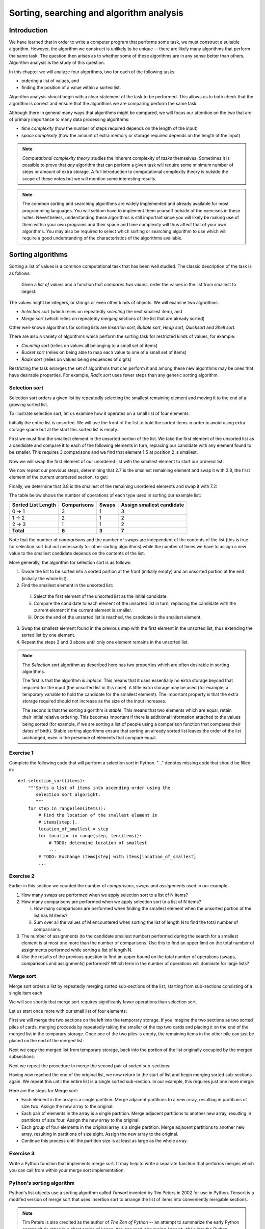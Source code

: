 *****************************************
Sorting, searching and algorithm analysis
*****************************************

Introduction
============

We have learned that in order to write a computer program that
performs some task, we must construct a suitable algorithm. However,
the algorithm we construct is unlikely to be unique -- there are
likely many algorithms that perform the same task. The question then
arises as to whether some of these algorithms are in any sense better
than others. Algorithm analysis is the study of this question.

In this chapter we will analyze four algorithms, two for each of the
following tasks:

* ordering a list of values, and
* finding the position of a value within a sorted list.

Algorithm analysis should begin with a clear statement of the task to
be performed. This allows us to both check that the algorithm is
correct and ensure that the algorithms we are comparing perform the
same task.

Although there in general many ways that algorithms might be compared,
we will focus our attention on the two that are of primary importance
to many data processing algorithms:

* *time complexity* (how the number of steps required depends on the
  length of the input)

* *space complexity* (how the amount of extra memory or storage
  required depends on the length of the input)

.. Note::

    *Computational complexity theory* studies the inherent complexity
    of *tasks* themselves. Sometimes it is possible to prove that
    *any* algorithm that can perform a given task will require some
    minimum number of steps or amount of extra storage. A full
    introduction to computational complexity theory is outside the
    scope of these notes but we will mention some interesting results.

.. Note::

    The common sorting and searching algorithms are widely implemented
    and already available for most programming languages. You will
    seldom have to implement them yourself outside of the exercises in
    these notes. Nevertheless, understanding these algorithms is still
    important since you will likely be making use of them within your
    own programs and their space and time complexity will thus affect
    that of your own algorithms. You may also be required to select
    which sorting or searching algorithm to use which will require a
    good understanding of the characteristics of the algorithms
    available.


Sorting algorithms
==================

Sorting a list of values is a common computational task that has been
well studied. The classic description of the task is as follows:

    Given a *list of values* and a function that *compares two
    values*, order the values in the list from smallest to largest.

The values might be integers, or strings or even other kinds of
objects. We will examine two algorithms:

* *Selection sort* (which relies on repeatedly *selecting* the next
  smallest item), and
* *Merge sort* (which relies on repeatedly *merging* sections of the
  list that are already sorted)

Other well-known algorithms for sorting lists are *Insertion sort*,
*Bubble sort*, *Heap sort*, *Quicksort* and *Shell sort*.

There are also a variety of algorithms which perform the sorting task
for restricted kinds of values, for example:

* *Counting sort* (relies on values all belonging to a small set of items)
* *Bucket sort* (relies on being able to map each value to one of a
  small set of items)
* *Radix sort* (relies on values being sequences of digits)

Restricting the task enlarges the set of algorithms that can perform
it and among these new algorithms may be ones that have desirable
properties. For example, *Radix sort* uses fewer steps than any
generic sorting algorithm.


Selection sort
--------------

Selection sort orders a given list by repeatedly selecting the
smallest remaining element and moving it to the end of a growing
sorted list.

To illustrate selection sort, let us examine how it operates on a
small list of four elements:

.. blockdiag::

    blockdiag {
        class I [width = 64, fontsize = 16];
        A [numbered = 0, label = "7.2", class = "I"];
        B [numbered = 1, label = "3.8", class = "I"];
        C [numbered = 2, label = "1.5", class = "I"];
        D [numbered = 3, label = "2.7", class = "I"];

        group {
            A -> B -> C -> D;
            label = "Unsorted";
            color = "#EE0000";
        }
    }

Initially the entire list is unsorted. We will use the front of the
list to hold the sorted items in order to avoid using extra storage
space but at the start this sorted list is empty.

First we must find the smallest element in the unsorted portion of the
list. We take the first element of the unsorted list as a candidate
and compare it to each of the following elements in turn, replacing
our candidate with any element found to be smaller. This requires 3
comparisons and we find that element 1.5 at position 2 is smallest.

Now we will swap the first element of our unordered list with the
smallest element to start our ordered list:

.. blockdiag::

    blockdiag {
        class I [width = 64, fontsize = 16];
        A [numbered = 0, label = "1.5", class = "I"];
        B [numbered = 1, label = "3.8", class = "I"];
        C [numbered = 2, label = "7.2", class = "I"];
        D [numbered = 3, label = "2.7", class = "I"];

        A -> B;
        group {
            A;
            label = "Sorted";
            color = "#00EE00";
        }
        group {
            B -> C -> D;
            label = "Unsorted";
            color = "#EE0000";
        }
    }

We now repeat our previous steps, determining that 2.7 is the smallest
remaining element and swap it with 3.8, the first element of the
current unordered section, to get:

.. blockdiag::

    blockdiag {
        class I [width = 64, fontsize = 16];
        A [numbered = 0, label = "1.5", class = "I"];
        B [numbered = 1, label = "2.7", class = "I"];
        C [numbered = 2, label = "7.2", class = "I"];
        D [numbered = 3, label = "3.8", class = "I"];

        B -> C;
        group {
            A -> B;
            label = "Sorted";
            color = "#00EE00";
        }
        group {
            C -> D;
            label = "Unsorted";
            color = "#EE0000";
        }
    }

Finally, we determine that 3.8 is the smallest of the remaining
unordered elements and swap it with 7.2:

.. blockdiag::

    blockdiag {
        class I [width = 64, fontsize = 16];
        A [numbered = 0, label = "1.5", class = "I"];
        B [numbered = 1, label = "2.7", class = "I"];
        C [numbered = 2, label = "3.8", class = "I"];
        D [numbered = 3, label = "7.2", class = "I"];

        C -> D;
        group {
            A -> B -> C;
            label = "Sorted";
            color = "#00EE00";
        }
        group {
            D;
            label = "Unsorted";
            color = "#EE0000";
        }
    }

The table below shows the number of operations of each type used in
sorting our example list:

======================= =========== ===== =========================
Sorted List Length      Comparisons Swaps Assign smallest candidate
======================= =========== ===== =========================
0 -> 1                  3           1     3
1 -> 2                  2           1     2
2 -> 3                  1           1     2
**Total**               **6**       **3** **7**
======================= =========== ===== =========================

Note that the number of *comparisons* and the number of *swaps* are
independent of the contents of the list (this is true for selection
sort but not necessarily for other sorting algorithms) while the
number of times we have to assign a new value to the smallest
candidate depends on the contents of the list.

More generally, the algorithm for selection sort is as follows:

#. Divide the list to be sorted into a sorted portion at the front
   (initially empty) and an unsorted portion at the end (initially the
   whole list).
#. Find the smallest element in the unsorted list:

  i. Select the first element of the unsorted list as the initial
     candidate.
  #. Compare the candidate to each element of the unsorted list in
     turn, replacing the candidate with the current element if the
     current element is smaller.
  #. Once the end of the unsorted list is reached, the candidate is the
     smallest element.

3. Swap the smallest element found in the previous step with the first
   element in the unsorted list, thus extending the sorted list by one
   element.
#. Repeat the steps 2 and 3 above until only one element remains in the
   unsorted list.

.. Note::

   The *Selection sort* algorithm as described here has two properties
   which are often desirable in sorting algorithms.

   The first is that the algorithm is *inplace*. This means that it
   uses essentially no extra storage beyond that required for the
   input (the unsorted list in this case). A little extra storage may
   be used (for example, a temporary variable to hold the candidate
   for the smallest element). The important property is that the extra
   storage required should not increase as the size of the input
   increases.

   The second is that the sorting algorithm is *stable*. This means
   that two elements which are equal, retain their initial relative
   ordering. This becomes important if there is additional information
   attached to the values being sorted (for example, if we are sorting
   a list of people using a comparison function that compares their
   dates of birth). Stable sorting algorithms ensure that sorting an
   already sorted list leaves the order of the list unchanged, even in
   the presence of elements that compare equal.


Exercise 1
----------

Complete the following code that will perform a selection sort in
Python. "..." denotes missing code that should be filled in::

    def selection_sort(items):
        """Sorts a list of items into ascending order using the
           selection sort algoright.
           """
        for step in range(len(items)):
            # Find the location of the smallest element in
            # items[step:].
            location_of_smallest = step
            for location in range(step, len(items)):
                # TODO: determine location of smallest
                ...
            # TODO: Exchange items[step] with items[location_of_smallest]
            ...


Exercise 2
----------

Earlier in this section we counted the number of *comparisons*,
*swaps* and *assignments* used in our example.

#. How many swaps are performed when we apply selection sort to a list
   of N items?

#. How many comparisons are performed when we apply selection sort to
   a list of N items?

   i. How many comparisons are performed when finding the smallest
      element when the unsorted portion of the list has M items?

   #. Sum over all the values of M encountered when sorting the list
      of length N to find the total number of comparisons.

#. The number of assignments (to the candidate smallest number)
   performed during the search for a smallest element is at most one
   more than the number of comparisons. Use this to find an upper
   limit on the total number of assignments performed while sorting a
   list of length N.

#. Use the results of the previous question to find an upper bound on
   the total number of operations (swaps, comparisons and assignments)
   performed? Which term in the number of operations will dominate for
   large lists?


Merge sort
----------

Merge sort orders a list by repeatedly merging sorted sub-sections of
the list, starting from sub-sections consisting of a single item each.

We will see shortly that merge sort requires significanly fewer
operations than selection sort.

Let us start once more with our small list of four elements:

.. blockdiag::

    blockdiag {
        class I [width = 64, fontsize = 16];
        A [label = "7.2", class = "I"];
        B [label = "3.8", class = "I"];
        C [label = "1.5", class = "I"];
        D [label = "2.7", class = "I"];
        A -> B -> C -> D;

        E [label = "", class = "I"];
        F [label = "", class = "I"];
        G [label = "", class = "I"];
        H [label = "", class = "I"];
        E -> F -> G -> H;

        group { A; color = "#0000EE"; }
        group { B; color = "#0000EE"; }
        group { C; color = "#0000EE"; }
        group { D; color = "#0000EE"; }

        group { E; F; G; H; color = "#00EE00"; label = "Temporary storage"; }
    }

First we will merge the two sections on the left into the temporary
storage. If you imagine the two sections as two sorted piles of cards,
merging proceeds by repeatedly taking the smaller of the top two cards
and placing it on the end of the merged list in the temporary
storage. Once one of the two piles is empty, the remaining items in
the other pile can just be placed on the end of the merged list:

.. blockdiag::

    blockdiag {
        class I [width = 64, fontsize = 16];
        A [label = "7.2", class = "I"];
        B [label = "3.8", class = "I"];
        C [label = "1.5", class = "I"];
        D [label = "2.7", class = "I"];
        A -> B -> C -> D;

        E [label = "3.8", class = "I"];
        F [label = "7.2", class = "I"];
        G [label = "", class = "I"];
        H [label = "", class = "I"];
        E -> F -> G -> H;

        group { A; color = "#0000EE"; }
        group { B; color = "#0000EE"; }
        group { C; color = "#0000EE"; }
        group { D; color = "#0000EE"; }

        group { E; F; G; H; color = "#00EE00"; label = "Temporary storage"; }
    }

Next we copy the merged list from temporary storage, back into the
portion of the list originally occupied by the merged subsections:

.. blockdiag::

    blockdiag {
        class I [width = 64, fontsize = 16];
        A [label = "3.8", class = "I"];
        B [label = "7.2", class = "I"];
        C [label = "1.5", class = "I"];
        D [label = "2.7", class = "I"];
        A -> B -> C -> D;

        E [label = "3.8", class = "I"];
        F [label = "7.2", class = "I"];
        G [label = "", class = "I"];
        H [label = "", class = "I"];
        E -> F -> G -> H;

        group { A; B; color = "#0000EE"; }
        group { C; color = "#0000EE"; }
        group { D; color = "#0000EE"; }

        group { E; F; G; H; color = "#00EE00"; label = "Temporary storage"; }
    }

Next we repeat the procedure to merge the second pair of sorted sub-sections:

.. blockdiag::

    blockdiag {
        class I [width = 64, fontsize = 16];
        A [label = "3.8", class = "I"];
        B [label = "7.2", class = "I"];
        C [label = "1.5", class = "I"];
        D [label = "2.7", class = "I"];
        A -> B -> C -> D;

        E [label = "1.5", class = "I"];
        F [label = "2.7", class = "I"];
        G [label = "", class = "I"];
        H [label = "", class = "I"];
        E -> F -> G -> H;

        group { A; B; color = "#0000EE"; }
        group { C; D; color = "#0000EE"; }

        group { E; F; G; H; color = "#00EE00"; label = "Temporary storage"; }
    }

Having now reached the end of the original list, we now return to the
start of list and begin merging sorted sub-sections again. We repeat
this until the entire list is a single sorted sub-section. In our
example, this requires just one more merge:

.. blockdiag::

    blockdiag {
        class I [width = 64, fontsize = 16];
        A [label = "1.5", class = "I"];
        B [label = "2.7", class = "I"];
        C [label = "3.8", class = "I"];
        D [label = "7.2", class = "I"];
        A -> B -> C -> D;

        E [label = "1.5", class = "I"];
        F [label = "2.7", class = "I"];
        G [label = "3.8", class = "I"];
        H [label = "7.2", class = "I"];
        E -> F -> G -> H;

        group { A; B; C; D; color = "#0000EE"; }
        group { E; F; G; H; color = "#00EE00"; label = "Temporary storage"; }
    }

.. TODO::

   Write better algorithm description.

   Discuss number of steps taken in example.

   Discuss number of steps taken in general.

Here are the steps for Merge sort:

* Each element in the array is a single partition. Merge adjacent
  partitions to a new array, resulting in partitions of size
  two. Assign the new array to the original.

* Each pair of elements in the array is a single partition. Merge
  adjacent partitions to another new array, resulting in partitions of
  size four. Assign the new array to the original.

* Each group of four elements in the original array is a single
  partition. Merge adjacent partitions to another new array, resulting
  in partitions of size eight. Assign the new array to the original.

* Continue this process until the partition size is at least as large
  as the whole array.

Exercise 3
----------

Write a Python function that implements merge sort. It may help to
write a separate function that performs merges which you can call from
within your merge sort implementation.


Python's sorting algorithm
--------------------------

Python's list objects use a sorting algorithm called *Timsort*
invented by Tim Peters in 2002 for use in Python. Timsort is a modifed
version of merge sort that uses insertion sort to arrange the list of
items into conveniently mergable sections.

.. Note::

   Tim Peters is also credited as the author of *The Zen of Python* --
   an attempt to summarize the early Python community's ethos in a
   short series of koans. You can read it by typing ``import this``
   into the Python console.


Searching algorithms
====================

Linear search
-------------

A *linear search* is the most basic kind of search method. It involves checking each element of the list in turn, until the desired element is found.

For example, suppose that we want to find the number 3.8 in the following list:

.. blockdiag::

    blockdiag {
        class I [width = 64, fontsize = 16];
        A [numbered = 0, label = "1.5", class = "I"];
        B [numbered = 1, label = "2.7", class = "I"];
        C [numbered = 2, label = "3.8", class = "I"];
        D [numbered = 3, label = "7.2", class = "I"];

        A -> B -> C -> D;
        group {
            A;
            label = "Checking";
            color = "#0000EE";
        }

    }

We start with the first element, and perform a comparison to see if its value is the value that we want. In this case, 1.5 is not equal to 3.8, so we move onto the next element:

.. blockdiag::

    blockdiag {
        class I [width = 64, fontsize = 16];
        A [numbered = 0, label = "1.5", class = "I"];
        B [numbered = 1, label = "2.7", class = "I"];
        C [numbered = 2, label = "3.8", class = "I"];
        D [numbered = 3, label = "7.2", class = "I"];

        A -> B -> C -> D;
        group {
            A;
            label = "Checked";
            color = "#EEEE00";
        }
        group {
            B;
            label = "Checking";
            color = "#0000EE";
        }

    }

We perform another comparison, and see that 2.7 is also not equal to 3.8, so we move onto the next element:

.. blockdiag::

    blockdiag {
        class I [width = 64, fontsize = 16];
        A [numbered = 0, label = "1.5", class = "I"];
        B [numbered = 1, label = "2.7", class = "I"];
        C [numbered = 2, label = "3.8", class = "I"];
        D [numbered = 3, label = "7.2", class = "I"];

        A -> B -> C -> D;
        group {
            A -> B;
            label = "Checked";
            color = "#EEEE00";
        }
        group {
            C;
            label = "Checking";
            color = "#0000EE";
        }

    }

We perform another comparison and determine that we have found the correct element. Now we can end the search and return the position of the element (index 2).

We had to use a total of 3 comparisons when searching through this list of 4 elements. How many comparisons we need to perform depends on the total length of the list, but also whether the element we are looking for is near the beginning or near the end of the list. In the worst-case scenario, if our element is the last element of the list, we will have to search through the entire list to find it.

If we search the same list many times, assuming that all elements are equally likely to be searched for, we will on average have to search through half of the list each time.  The cost (in comparisons) of performing a linear search thus scales linearly with the length of the list.

The advantage of linear search is that it can be performed on an *unsorted* list -- if we are going to examine all the values in turn, their order doesn't matter. It can be more efficient to perform a linear search than a binary search if we need to find a value *once* in a large unsorted list, because just sorting the list in preparation for performing a binary search could be more expensive. If, however, we need to find values in the same large list multiple times, sorting the list and using binary search becomes more worthwhile.

Exercise 4
----------

Binary search
-------------

A *binary search* is a more efficient search algorithm which relies on the elements in the list being sorted.  We apply the same search process to progressively smaller sub-lists of the original list, starting with the whole list and approximately halving the search area every time.

We first check the *middle* element in the list. If it is the value we want, we can stop. If it is *higher* than the value we want, we repeat the search process with the portion of the list *before* the middle element.  If it is *lower* than the value we want, we repeat the search process with the portion of the list *after* the middle element.

For example, suppose that we want to find the value 3.8 in the following list of 7 elements:

.. blockdiag::

    blockdiag {
        class I [width = 64, fontsize = 16];
        A [numbered = 0, label = "1.5", class = "I"];
        B [numbered = 1, label = "2.7", class = "I"];
        C [numbered = 2, label = "3.8", class = "I"];
        D [numbered = 3, label = "7.2", class = "I"];
        E [numbered = 4, label = "9.0", class = "I"];
        F [numbered = 5, label = "12.6", class = "I"];
        G [numbered = 6, label = "15.3", class = "I"];

        A -> B -> C -> D -> E -> F -> G;

        group {
            D;
            label = "Checking";
            color = "#0000EE";
        }
        group {
            A -> B -> C;
            label = "To check next";
            color = "#00EEEE";
        }

    }

First we compare the element in the middle of the list to our value. 7.2 is *bigger* than 3.8, so we need to check the first half of the list next.

.. blockdiag::

    blockdiag {
        class I [width = 64, fontsize = 16];
        A [numbered = 0, label = "1.5", class = "I"];
        B [numbered = 1, label = "2.7", class = "I"];
        C [numbered = 2, label = "3.8", class = "I"];
        D [numbered = 3, label = "7.2", class = "I"];
        E [numbered = 4, label = "9.0", class = "I"];
        F [numbered = 5, label = "12.6", class = "I"];
        G [numbered = 6, label = "15.3", class = "I"];

        A -> B -> C -> D -> E -> F -> G;

        group {
            B;
            label = "Checking";
            color = "#0000EE";
        }
        group {
            C;
            label = "To check next";
            color = "#00EEEE";
        }
        group {
            D;
            label = "Checked";
            color = "#EEEE00";
        }

    }

Now the first half of the list is our new list to search.  We compare the element in the middle of this list to our value.  2.7 is *smaller* than 3.8, so we need to search the *second half* of this sublist next.


.. blockdiag::

    blockdiag {
        class I [width = 64, fontsize = 16];
        A [numbered = 0, label = "1.5", class = "I"];
        B [numbered = 1, label = "2.7", class = "I"];
        C [numbered = 2, label = "3.8", class = "I"];
        D [numbered = 3, label = "7.2", class = "I"];
        E [numbered = 4, label = "9.0", class = "I"];
        F [numbered = 5, label = "12.6", class = "I"];
        G [numbered = 6, label = "15.3", class = "I"];

        A -> B -> C -> D -> E -> F -> G;

        group {
            C;
            label = "Checking";
            color = "#0000EE";
        }
        group {
            D;
            label = "Checked";
            color = "#EEEE00";
        }
        group {
            B;
            label = "Checked";
            color = "#EEEE00";
        }

    }

The second half of the last sub-list is just a single element, which is also the middle element.  We compare this element to our value, and it is the element that we want.

We have performed 3 comparisons in total when searching this list of 7 items.  The number of comparisons we need to perform scales with the size of the list, but much more slowly than for the linear search -- if we are searching a list of length N, the maximum number of comparisons that we will have to perform is log\ :sub:`2`\ (N).

Exercise 5
----------


Algorithm complexity
====================


Complexities of common operations in Python
===========================================

.. TODO::

    Summarize the important bits from http://wiki.python.org/moin/TimeComplexity

Answers to exercises
====================

Exercise 1
----------

Completed selection sort implementation::

    def selection_sort(items):
        """Sorts a list of items into ascending order using the
           selection sort algoright.
           """
        for step in range(len(items)):
            # Find the location of the smallest element in
            # items[step:].
            location_of_smallest = step
            for location in range(step, len(items)):
                # determine location of smallest
                if items[location] < items[location_of_smallest]:
                    location_of_smallest = location
            # Exchange items[step] with items[location_of_smallest]
            temporary_item = items[step]
            items[step] = items[location_of_smallest]
            items[location_of_smallest] = temporary_item


Exercise 2
----------

#. ``N - 1`` swaps are performed.

#. ``(N - 1) * N / 2`` comparisons are performed.

   i. ``M - 1`` comparisons are performed finding the smallest element.

   #. Summing ``M - 1`` from ``2`` to ``N`` gives::

          1 + 2 + 3 + ... + (N - 1)

          = (N - 1) * N / 2

#. At most ``(N - 1) * N / 2 + (N - 1)`` assignements are performed.

#. At most ``N**2 + N - 2`` operations are performed. For long lists
   the number of operations grows as ``N**2``.
